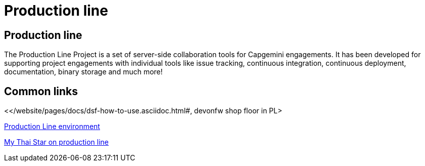 = Production line

[.directory]
== Production line

The Production Line Project is a set of server-side collaboration tools for Capgemini engagements. It has been developed for supporting project engagements with individual tools like issue tracking, continuous integration, continuous deployment, documentation, binary storage and much more!

[.common-links]
== Common links

<</website/pages/docs/dsf-how-to-use.asciidoc.html#, devonfw shop floor in PL>

<</website/pages/docs/master-devonfw-shop-floor.asciidoc_provisioning-environments.html#dsf-provisioning-production-line.asciidoc#,Production Line environment>>

<</website/pages/docs/master-my-thai-star.asciidoc_cicd.html#, My Thai Star on production line>>